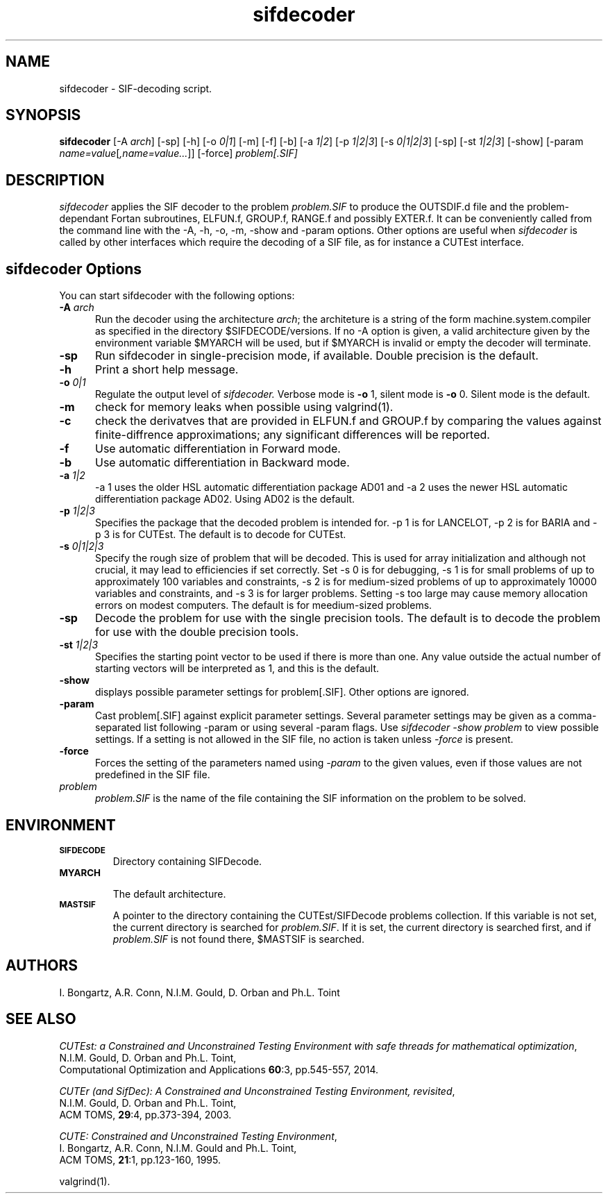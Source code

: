 .\" @(#)sifdecode v1.0 01/2013;
.TH sifdecoder 1 "23 Jan 2013"
.SH NAME
sifdecoder \- SIF-decoding script.
.SH SYNOPSIS
\fBsifdecoder\fP [\-A \fIarch\fP] [\-sp] [\-h] [\-o \fI0|1\fP] [-m]
[\-f] [\-b] [\-a \fI1|2\fP]
[\-p \fI1|2|3\fP]
[\-s \fI0|1|2|3\fP]
[\-sp]
[\-st \fI1|2|3\fP]
[\-show] [\-param
\fIname=value\fP[\fI,name=value...\fP]] [\-force]
\fIproblem[.SIF]\fP
.SH DESCRIPTION
\fIsifdecoder\fP applies the SIF decoder to the problem \fIproblem.SIF\fP
to produce the OUTSDIF.d file and the problem-dependant Fortan
subroutines, ELFUN.f, GROUP.f, RANGE.f and possibly EXTER.f.
It can be conveniently called from the command line with
the \-A, \-h, \-o, \-m, \-show and \-param options. Other options are
useful when \fIsifdecoder\fP is called by other interfaces which
require the decoding of a SIF file, as for instance a CUTEst
interface.
.LP
.SH sifdecoder Options
You can start sifdecoder with the following options:
.TP 5
.BI \-A " arch"
Run the decoder using the architecture \fIarch\fP; the architeture
is a string of the form machine.system.compiler as specified in the
directory $SIFDECODE/versions. If no \-A option is given, a valid
architecture given by the environment variable $MYARCH will be
used, but if $MYARCH is invalid or empty the decoder will terminate.
.TP
.B \-sp
Run sifdecoder in single-precision mode, if available.
Double precision is the default.
.TP
.B \-h
Print a short help message.
.TP
.BI \-o " 0|1"
Regulate the output level of \fIsifdecoder.\fP Verbose mode is \fB-o\fP 1,
silent mode is \fB-o\fP 0. Silent mode is the default.
.TP
.B \-m
check for memory leaks when possible using valgrind(1).
.TP
.BI \-c
check the derivatves that are provided in ELFUN.f and GROUP.f by comparing
the values against finite-diffrence approximations; any significant differences
will be reported.
.TP
.BI \-f
Use automatic differentiation in Forward mode.
.TP
.BI \-b
Use automatic differentiation in Backward mode.
.TP
.BI \-a " 1|2"
\-a 1 uses the older HSL automatic differentiation package AD01
and \-a 2 uses the newer HSL automatic differentiation package
AD02. Using AD02 is the default.
.TP
.BI \-p " 1|2|3"
Specifies the package that the decoded problem is intended for.
\-p 1 is for LANCELOT, \-p 2 is for BARIA and \-p 3 is for CUTEst.
The default is to decode for CUTEst.
.TP
.BI \-s " 0|1|2|3"
Specify the rough size of problem that will be decoded. This is used for
array initialization and although not crucial, it may lead to efficiencies
if set correctly. Set \-s 0 is for debugging, \-s 1 is for small problems
of up to approximately 100 variables and constraints,
\-s 2 is for medium-sized problems
of up to approximately 10000 variables and constraints, and
\-s 3 is for larger problems. Setting \-s too large may cause memory
allocation errors on modest computers.
The default is for meedium-sized problems.
.TP
.BI \-sp
Decode the problem for use with the single precision tools. The default is to
decode the problem for use with the double precision tools.
.TP
.BI \-st " 1|2|3"
Specifies the starting point vector to be used if there is more than one.
Any value outside the actual number of starting vectors will be interpreted
as 1, and this is the default.
.TP
.BI \-show
displays possible parameter settings for problem[.SIF]. Other options
are ignored.
.TP
.BI \-param
Cast problem[.SIF] against explicit parameter settings. Several
parameter settings may be given as a comma-separated list following
\-param or using several \-param flags. Use \fIsifdecoder -show problem\fP
to view possible settings. If a setting is not allowed in the SIF
file, no action is taken unless \fI \-force \fP is present.
.TP
.BI \-force
Forces the setting of the parameters named using \fI \-param \fP to
the given values, even if those values are not predefined in the SIF
file.
.TP
.I problem
\fIproblem.SIF\fP is the name of the file containing the SIF
information on the problem to be solved.
.LP
.SH ENVIRONMENT
.TP
.SB SIFDECODE
Directory containing SIFDecode.
.TP
.SB MYARCH
 The default architecture.
.TP
.SB MASTSIF
A pointer to the directory containing the CUTEst/SIFDecode problems
collection. If this variable is not set, the current directory is
searched for \fIproblem.SIF\fP. If it is set, the current directory is
searched first, and if \fIproblem.SIF\fP is not found there, $MASTSIF
is searched.
.SH AUTHORS
I. Bongartz, A.R. Conn, N.I.M. Gould, D. Orban and Ph.L. Toint
.SH "SEE ALSO"
\fICUTEst: a Constrained and Unconstrained Testing
Environment with safe threads for mathematical optimization\fP,
   N.I.M. Gould, D. Orban and Ph.L. Toint,
   Computational Optimization and Applications \fB60\fP:3, pp.545-557, 2014.

\fICUTEr (and SifDec): A Constrained and Unconstrained Testing
Environment, revisited\fP,
   N.I.M. Gould, D. Orban and Ph.L. Toint,
   ACM TOMS, \fB29\fP:4, pp.373-394, 2003.

\fICUTE: Constrained and Unconstrained Testing Environment\fP,
   I. Bongartz, A.R. Conn, N.I.M. Gould and Ph.L. Toint,
   ACM TOMS, \fB21\fP:1, pp.123-160, 1995.

valgrind(1).
